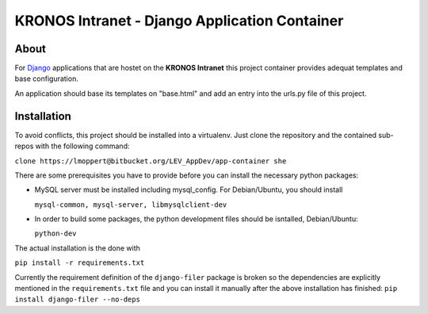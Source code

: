 ================================================
 KRONOS Intranet - Django Application Container
================================================

About
-----
For Django_ applications that are hostet on the **KRONOS Intranet**
this project container provides adequat templates and base configuration.

An application should base its templates on "base.html" and add an entry into
the urls.py file of this project.

Installation
------------
To avoid conflicts, this project should be installed into a virtualenv. Just
clone the repository and the contained sub-repos with the following command:

``clone https://lmoppert@bitbucket.org/LEV_AppDev/app-container she``

There are some prerequisites you have to provide before you can install the
necessary python packages:

* MySQL server must be installed including mysql_config. For Debian/Ubuntu, you
  should install 

  ``mysql-common, mysql-server, libmysqlclient-dev``
* In order to build some packages, the python development files should be
  isntalled, Debian/Ubuntu:

  ``python-dev``

The actual installation is the done with 

``pip install -r requirements.txt``

Currently the requirement definition of the ``django-filer`` package is broken
so the dependencies are explicitly mentioned in the ``requirements.txt`` file
and you can install it manually after the above installation has finished:
``pip install django-filer --no-deps``


.. _Django: https://www.djangoproject.com/